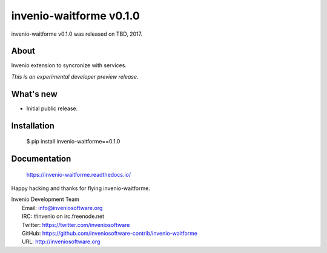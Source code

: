 ==========================
 invenio-waitforme v0.1.0
==========================

invenio-waitforme v0.1.0 was released on TBD, 2017.

About
-----

Invenio extension to syncronize with services.

*This is an experimental developer preview release.*

What's new
----------

- Initial public release.

Installation
------------

   $ pip install invenio-waitforme==0.1.0

Documentation
-------------

   https://invenio-waitforme.readthedocs.io/

Happy hacking and thanks for flying invenio-waitforme.

| Invenio Development Team
|   Email: info@inveniosoftware.org
|   IRC: #invenio on irc.freenode.net
|   Twitter: https://twitter.com/inveniosoftware
|   GitHub: https://github.com/inveniosoftware-contrib/invenio-waitforme
|   URL: http://inveniosoftware.org
